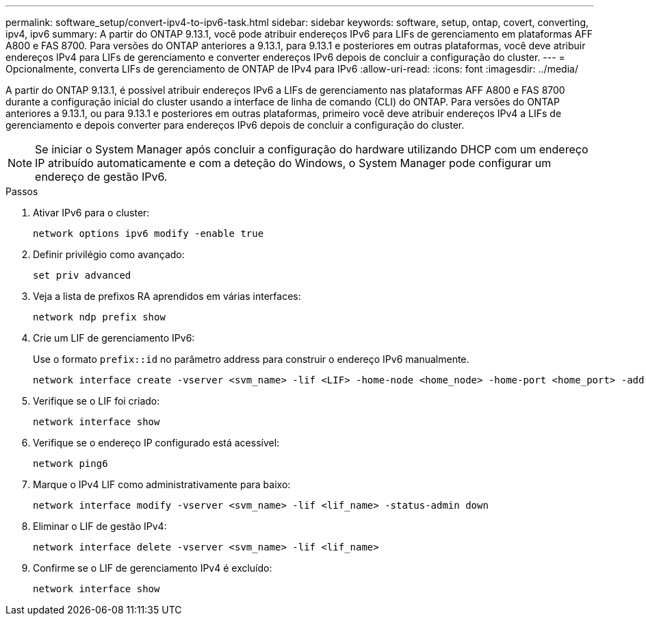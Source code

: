 ---
permalink: software_setup/convert-ipv4-to-ipv6-task.html 
sidebar: sidebar 
keywords: software, setup, ontap, covert, converting, ipv4, ipv6 
summary: A partir do ONTAP 9.13.1, você pode atribuir endereços IPv6 para LIFs de gerenciamento em plataformas AFF A800 e FAS 8700. Para versões do ONTAP anteriores a 9.13.1, para 9.13.1 e posteriores em outras plataformas, você deve atribuir endereços IPv4 para LIFs de gerenciamento e converter endereços IPv6 depois de concluir a configuração do cluster. 
---
= Opcionalmente, converta LIFs de gerenciamento de ONTAP de IPv4 para IPv6
:allow-uri-read: 
:icons: font
:imagesdir: ../media/


[role="lead"]
A partir do ONTAP 9.13.1, é possível atribuir endereços IPv6 a LIFs de gerenciamento nas plataformas AFF A800 e FAS 8700 durante a configuração inicial do cluster usando a interface de linha de comando (CLI) do ONTAP. Para versões do ONTAP anteriores a 9.13.1, ou para 9.13.1 e posteriores em outras plataformas, primeiro você deve atribuir endereços IPv4 a LIFs de gerenciamento e depois converter para endereços IPv6 depois de concluir a configuração do cluster.


NOTE: Se iniciar o System Manager após concluir a configuração do hardware utilizando DHCP com um endereço IP atribuído automaticamente e com a deteção do Windows, o System Manager pode configurar um endereço de gestão IPv6.

.Passos
. Ativar IPv6 para o cluster:
+
[source, cli]
----
network options ipv6 modify -enable true
----
. Definir privilégio como avançado:
+
[source, cli]
----
set priv advanced
----
. Veja a lista de prefixos RA aprendidos em várias interfaces:
+
[source, cli]
----
network ndp prefix show
----
. Crie um LIF de gerenciamento IPv6:
+
Use o formato `prefix::id` no parâmetro address para construir o endereço IPv6 manualmente.

+
[source, cli]
----
network interface create -vserver <svm_name> -lif <LIF> -home-node <home_node> -home-port <home_port> -address <IPv6prefix::id> -netmask-length <netmask_length> -failover-policy <policy> -service-policy <service_policy> -auto-revert true
----
. Verifique se o LIF foi criado:
+
[source, cli]
----
network interface show
----
. Verifique se o endereço IP configurado está acessível:
+
[source, cli]
----
network ping6
----
. Marque o IPv4 LIF como administrativamente para baixo:
+
[source, cli]
----
network interface modify -vserver <svm_name> -lif <lif_name> -status-admin down
----
. Eliminar o LIF de gestão IPv4:
+
[source, cli]
----
network interface delete -vserver <svm_name> -lif <lif_name>
----
. Confirme se o LIF de gerenciamento IPv4 é excluído:
+
[source, cli]
----
network interface show
----


